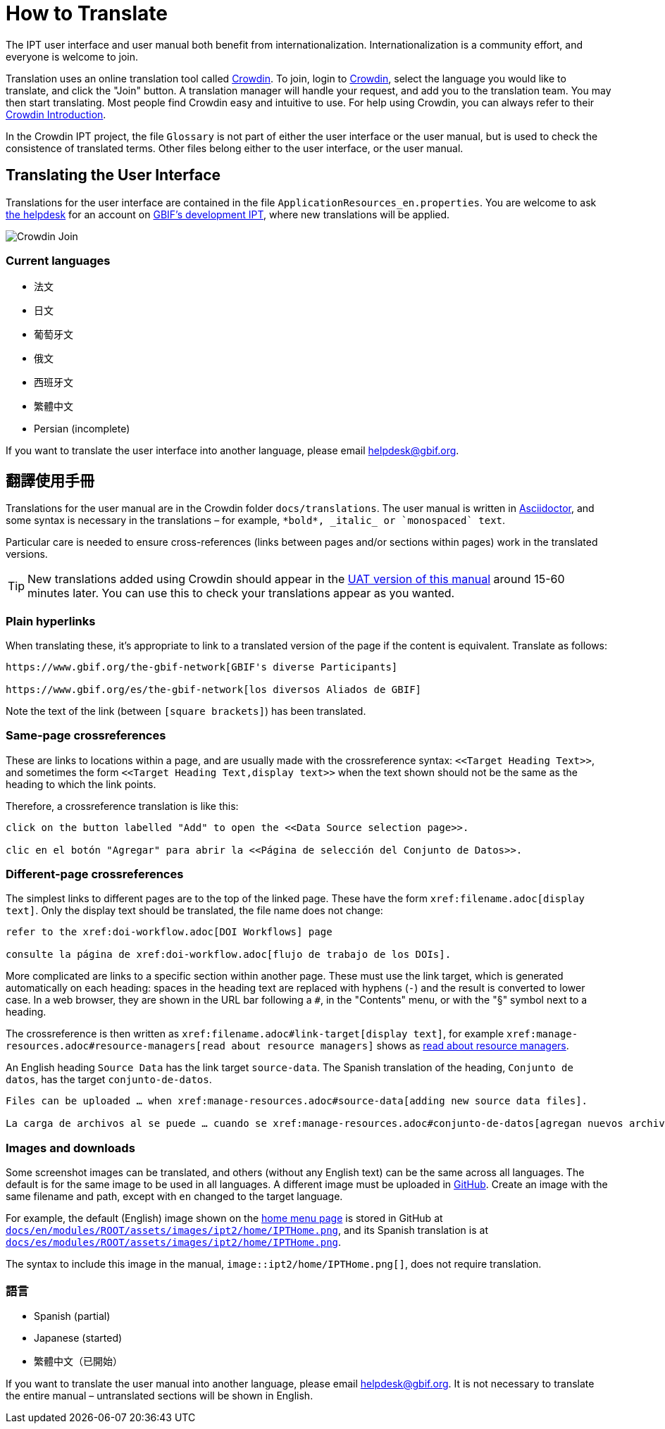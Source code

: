 = How to Translate

The IPT user interface and user manual both benefit from internationalization. Internationalization is a community effort, and everyone is welcome to join.

Translation uses an online translation tool called https://crowdin.com/project/gbif-ipt[Crowdin]. To join, login to https://crowdin.com/project/gbif-ipt[Crowdin], select the language you would like to translate, and click the "Join" button. A translation manager will handle your request, and add you to the translation team. You may then start translating. Most people find Crowdin easy and intuitive to use. For help using Crowdin, you can always refer to their https://support.crowdin.com5/crowdin-intro/[Crowdin Introduction].

In the Crowdin IPT project, the file `Glossary` is not part of either the user interface or the user manual, but is used to check the consistence of translated terms. Other files belong either to the user interface, or the user manual.

== Translating the User Interface

Translations for the user interface are contained in the file `ApplicationResources_en.properties`. You are welcome to ask mailto:helpdesk@gbif.org[the helpdesk] for an account on https://ipt.gbif-uat.org/[GBIF's development IPT], where new translations will be applied.

image::ipt2/v22/Crowdin-Join.png[]

=== Current languages

* 法文
* 日文
* 葡萄牙文
* 俄文
* 西班牙文
* 繁體中文
* Persian (incomplete)

If you want to translate the user interface into another language, please email helpdesk@gbif.org.

== 翻譯使用手冊

Translations for the user manual are in the Crowdin folder `docs/translations`. The user manual is written in https://docs.asciidoctor.org/asciidoc/latest/[Asciidoctor], and some syntax is necessary in the translations – for example, `+++*bold*, _italic_ or `monospaced` text+++`.

Particular care is needed to ensure cross-references (links between pages and/or sections within pages) work in the translated versions.

TIP: New translations added using Crowdin should appear in the https://ipt.gbif-uat.org/manual/[UAT version of this manual] around 15-60 minutes later. You can use this to check your translations appear as you wanted.

=== Plain hyperlinks

When translating these, it's appropriate to link to a translated version of the page if the content is equivalent. Translate as follows:

[source, asciidoctor]
----
https://www.gbif.org/the-gbif-network[GBIF's diverse Participants]

https://www.gbif.org/es/the-gbif-network[los diversos Aliados de GBIF]
----

Note the text of the link (between `[square brackets]`) has been translated.

=== Same-page crossreferences

These are links to locations within a page, and are usually made with the crossreference syntax: `\<<Target Heading Text>>`, and sometimes the form `\<<Target Heading Text,display text>>` when the text shown should not be the same as the heading to which the link points.

Therefore, a crossreference translation is like this:

[source, asciidoctor]
----
click on the button labelled "Add" to open the <<Data Source selection page>>.

clic en el botón "Agregar" para abrir la <<Página de selección del Conjunto de Datos>>.
----

=== Different-page crossreferences

The simplest links to different pages are to the top of the linked page. These have the form `\xref:filename.adoc[display text]`. Only the display text should be translated, the file name does not change:

[source, asciidoc]
----
refer to the xref:doi-workflow.adoc[DOI Workflows] page

consulte la página de xref:doi-workflow.adoc[flujo de trabajo de los DOIs].
----

More complicated are links to a specific section within another page. These must use the link target, which is generated automatically on each heading: spaces in the heading text are replaced with hyphens (`-`) and the result is converted to lower case. In a web browser, they are shown in the URL bar following a `#`, in the "Contents" menu, or with the "§" symbol next to a heading.

The crossreference is then written as `\xref:filename.adoc#link-target[display text]`, for example `\xref:manage-resources.adoc#resource-managers[read about resource managers]` shows as xref:manage-resources.adoc#resource-managers[read about resource managers].

An English heading `Source Data` has the link target `source-data`. The Spanish translation of the heading, `Conjunto de datos`, has the target `conjunto-de-datos`.

[source, asciidoc]
----
Files can be uploaded … when xref:manage-resources.adoc#source-data[adding new source data files].

La carga de archivos al se puede … cuando se xref:manage-resources.adoc#conjunto-de-datos[agregan nuevos archivos de conjuntos de datos].
----

=== Images and downloads

Some screenshot images can be translated, and others (without any English text) can be the same across all languages. The default is for the same image to be used in all languages. A different image must be uploaded in https://github.com/gbif/ipt[GitHub]. Create an image with the same filename and path, except with `en` changed to the target language.

For example, the default (English) image shown on the xref:home.adoc[home menu page] is stored in GitHub at https://github.com/gbif/ipt/blob/master/docs/en/modules/ROOT/assets/images/ipt2/home/IPTHome.png[`docs/en/modules/ROOT/assets/images/ipt2/home/IPTHome.png`], and its Spanish translation is at https://github.com/gbif/ipt/blob/master/docs/es/modules/ROOT/assets/images/ipt2/home/IPTHome.png[`docs/es/modules/ROOT/assets/images/ipt2/home/IPTHome.png`].

The syntax to include this image in the manual, `image::ipt2/home/IPTHome.png[]`, does not require translation.

=== 語言

* Spanish (partial)
* Japanese (started)
* 繁體中文（已開始）

If you want to translate the user manual into another language, please email helpdesk@gbif.org. It is not necessary to translate the entire manual – untranslated sections will be shown in English.
